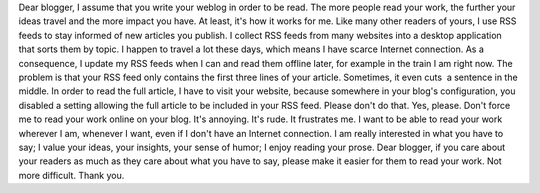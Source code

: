 .. title: Dear blogger
.. slug: dear-blogger
.. date: 2009-11-25 09:07:44
.. tags: General
.. description: 
.. wp-status: publish

Dear blogger, I assume that you write your weblog in order to be read. The more people read your work, the further your ideas travel and the more impact you have. At least, it's how it works for me. Like many other readers of yours, I use RSS feeds to stay informed of new articles you publish. I collect RSS feeds from many websites into a desktop application that sorts them by topic. I happen to travel a lot these days, which means I have scarce Internet connection. As a consequence, I update my RSS feeds when I can and read them offline later, for example in the train I am right now. The problem is that your RSS feed only contains the first three lines of your article. Sometimes, it even cuts  a sentence in the middle. In order to read the full article, I have to visit your website, because somewhere in your blog's configuration, you disabled a setting allowing the full article to be included in your RSS feed. Please don't do that. |Derivative work of the I want you for the U.S. Army nearest recruiting station poster| Yes, please. Don't force me to read your work online on your blog. It's annoying. It's rude. It frustrates me. I want to be able to read your work wherever I am, whenever I want, even if I don't have an Internet connection. I am really interested in what you have to say; I value your ideas, your insights, your sense of humor; I enjoy reading your prose. Dear blogger, if you care about your readers as much as they care about what you have to say, please make it easier for them to read your work. Not more difficult. Thank you.

.. |Derivative work of the I want you for the U.S. Army nearest recruiting station poster| image:: //guillaumepaumier.com/wp-content/uploads/2013/04/Iwantyourarticles.png
   :target: https://commons.wikimedia.org/wiki/File:Unclesamwantyou.jpg

